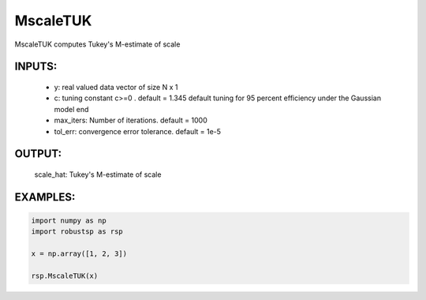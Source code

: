 MscaleTUK
=======

MscaleTUK computes Tukey's M-estimate of
scale
    
INPUTS: 
^^^^^^   
      *  y: real valued data vector of size N x 1
      *     c: tuning constant c>=0 . default = 1.345
            default tuning for 95 percent efficiency under 
            the Gaussian model end
      *     max_iters: Number of iterations. default = 1000
      *     tol_err: convergence error tolerance. default = 1e-5
   
OUTPUT:  
^^^^^^ 
          scale_hat: Tukey's M-estimate of scale

EXAMPLES:
^^^^^^^^

.. code-block:: python

   import numpy as np
   import robustsp as rsp

   x = np.array([1, 2, 3])
   
   rsp.MscaleTUK(x)
